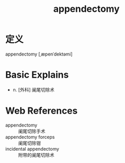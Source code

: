 #+title: appendectomy
#+roam_tags:英语单词

* 定义
  
appendectomy [ˌæpenˈdektəmi]

* Basic Explains
- n. [外科] 阑尾切除术

* Web References
- appendectomy :: 阑尾切除手术
- appendectomy forceps :: 阑尾切除钳
- incidental appendectomy :: 附带的阑尾切除术
